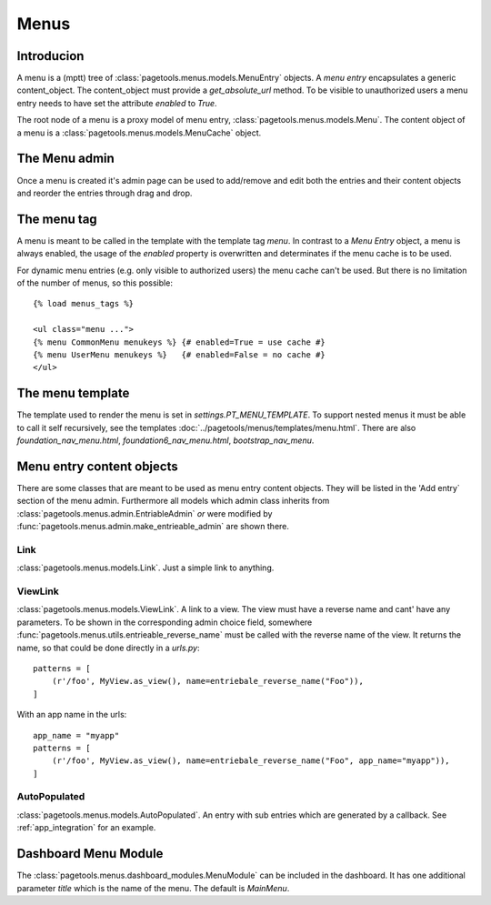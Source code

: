 .. _menus:

=====
Menus
=====

Introducion
-----------

A menu is a (mptt) tree of :class:`pagetools.menus.models.MenuEntry` objects.
A `menu entry` encapsulates a generic content_object.
The content_object must provide a `get_absolute_url` method.
To be visible to unauthorized users a menu entry needs to have set the attribute `enabled` to `True`.

The root node of a menu is a proxy model of menu entry, :class:`pagetools.menus.models.Menu`.
The content object of a menu is a :class:`pagetools.menus.models.MenuCache` object.

The Menu admin
--------------

Once a menu is created it's admin page can be used to add/remove and edit both the entries and their content objects and reorder the entries through drag and drop.


.. image:: menuadmin.jpeg
   :height: 300px
   :alt: The menu admin
   :align: left

The menu tag
------------

A menu is meant to be called in the template with the template tag `menu`.
In contrast to a `Menu Entry` object, a menu is always enabled, the usage of the `enabled` property is overwritten and determinates if the menu cache is to be used.

For dynamic menu entries (e.g. only visible to authorized users) the menu cache can't be used.
But there is no limitation of the number of menus, so this possible::

        {% load menus_tags %}

        <ul class="menu ...">
        {% menu CommonMenu menukeys %} {# enabled=True = use cache #}
        {% menu UserMenu menukeys %}   {# enabled=False = no cache #}
        </ul>


The menu template
-----------------

The template used to render the menu is set in `settings.PT_MENU_TEMPLATE`.
To support nested menus it must be able to call it self recursively,
see the templates :doc:`../pagetools/menus/templates/menu.html`.
There are also `foundation_nav_menu.html`, `foundation6_nav_menu.html`, `bootstrap_nav_menu`.


.. _menuentrieables:

Menu entry content objects
--------------------------

There are some classes that are meant to be used as menu entry content objects.
They will be listed in the 'Add entry` section of the menu admin.
Furthermore all models which admin class inherits from :class:`pagetools.menus.admin.EntriableAdmin` *or*
were modified by :func:`pagetools.menus.admin.make_entrieable_admin` are shown there.


Link
^^^^

:class:`pagetools.menus.models.Link`.  Just a simple link to anything.


ViewLink
^^^^^^^^

:class:`pagetools.menus.models.ViewLink`. A link to a view. The view must have a reverse name and cant' have any parameters.
To be shown in the corresponding admin choice field, somewhere
:func:`pagetools.menus.utils.entrieable_reverse_name` must be called with the reverse name of the view. It returns the name,
so that could be done directly in a `urls.py`::

        patterns = [
            (r'/foo', MyView.as_view(), name=entriebale_reverse_name("Foo")),
        ]

With an app name in the urls::

        app_name = "myapp"
        patterns = [
            (r'/foo', MyView.as_view(), name=entriebale_reverse_name("Foo", app_name="myapp")),
        ]


AutoPopulated
^^^^^^^^^^^^^
:class:`pagetools.menus.models.AutoPopulated`. An entry with sub entries which are generated by a callback.
See :ref:`app_integration` for an example.


Dashboard Menu Module
---------------------

The :class:`pagetools.menus.dashboard_modules.MenuModule` can be included in the dashboard. It has one additional parameter
`title` which is the name of the menu. The default is `MainMenu`.


